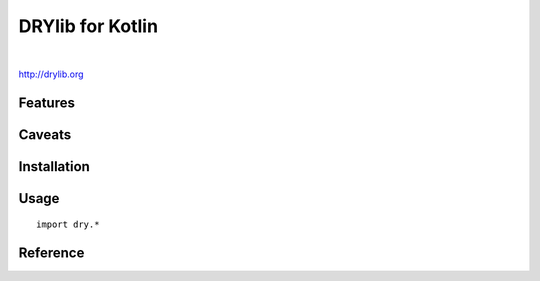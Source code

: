 *****************
DRYlib for Kotlin
*****************

.. image:: https://img.shields.io/badge/license-Public%20Domain-blue.svg
   :alt: Project license
   :target: https://unlicense.org/

.. image:: https://img.shields.io/travis/dryproject/drylib.kt/master.svg
   :alt: Travis CI build status
   :target: https://travis-ci.org/dryproject/drylib.kt

|

http://drylib.org

Features
========

Caveats
=======

Installation
============

Usage
=====

::

   import dry.*

Reference
=========
